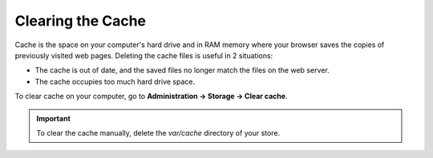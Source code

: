 ******************
Clearing the Cache
******************

Cache is the space on your computer's hard drive and in RAM memory where your browser saves the copies of previously visited web pages. Deleting the cache files is useful in 2 situations:
 
* The cache is out of date, and the saved files no longer match the files on the web server.

* The cache occupies too much hard drive space.

To clear cache on your computer, go to **Administration → Storage → Clear cache**.

.. important::

    To clear the cache manually, delete the *var/cache* directory of your store.
